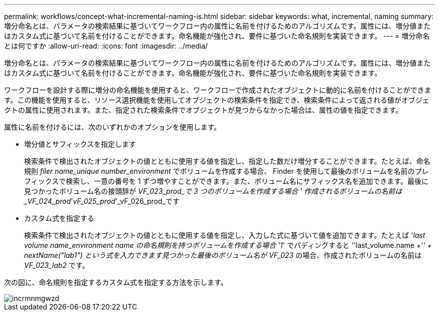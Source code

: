 ---
permalink: workflows/concept-what-incremental-naming-is.html 
sidebar: sidebar 
keywords: what, incremental, naming 
summary: 増分命名とは、パラメータの検索結果に基づいてワークフロー内の属性に名前を付けるためのアルゴリズムです。属性には、増分値またはカスタム式に基づいて名前を付けることができます。命名機能が強化され、要件に基づいた命名規則を実装できます。 
---
= 増分命名とは何ですか
:allow-uri-read: 
:icons: font
:imagesdir: ../media/


[role="lead"]
増分命名とは、パラメータの検索結果に基づいてワークフロー内の属性に名前を付けるためのアルゴリズムです。属性には、増分値またはカスタム式に基づいて名前を付けることができます。命名機能が強化され、要件に基づいた命名規則を実装できます。

ワークフローを設計する際に増分の命名機能を使用すると、ワークフローで作成されたオブジェクトに動的に名前を付けることができます。この機能を使用すると、リソース選択機能を使用してオブジェクトの検索条件を指定でき、検索条件によって返される値がオブジェクトの属性に使用されます。また、指定された検索条件でオブジェクトが見つからなかった場合は、属性の値を指定できます。

属性に名前を付けるには、次のいずれかのオプションを使用します。

* 増分値とサフィックスを指定します
+
検索条件で検出されたオブジェクトの値とともに使用する値を指定し、指定した数だけ増分することができます。たとえば、命名規則 _filer name_unique number_environment_ でボリュームを作成する場合、 Finder を使用して最後のボリュームを名前のプレフィックスで検索し、一意の番号を 1 ずつ増やすことができます。また、ボリューム名にサフィックス名を追加できます。最後に見つかったボリューム名の接頭辞が _VF_023_prod_で 3 つのボリュームを作成する場合 ' 作成されるボリュームの名前は _VF_024_prod_'_vF_025_prod_'_vF_026_prod_です

* カスタム式を指定する
+
検索条件で検出されたオブジェクトの値とともに使用する値を指定し、入力した式に基づいて値を追加できます。たとえば '_last volume name_environment name の命名規則を持つボリュームを作成する場合 '1_' でパディングすると ''last_volume.name +'_' + nextName("lab1") という式を入力できます見つかった最後のボリューム名が VF_023_ の場合、作成されたボリュームの名前は _VF_023_lab2_ です。



次の図に、命名規則を指定するカスタム式を指定する方法を示します。

image::../media/incrmnmgwzd.gif[incrmnmgwzd]
